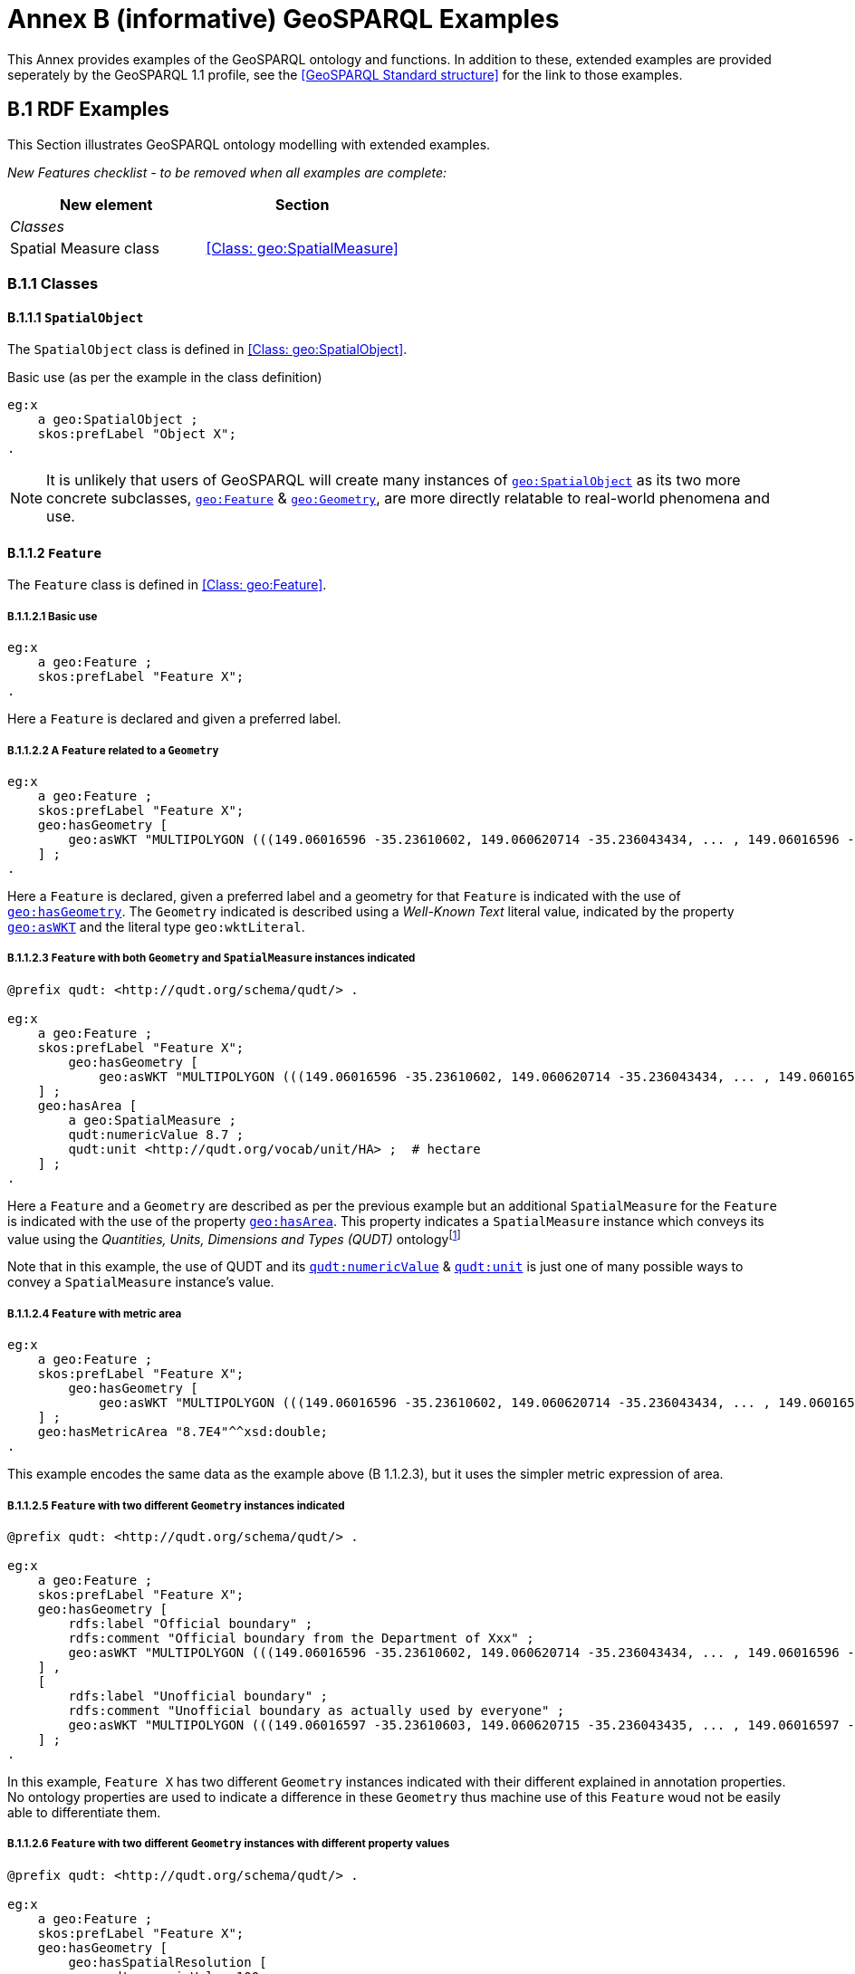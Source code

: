 = Annex B (informative) GeoSPARQL Examples

This Annex provides examples of the GeoSPARQL ontology and functions. In addition to these, extended examples are provided seperately by the GeoSPARQL 1.1 profile, see the <<GeoSPARQL Standard structure>> for the link to those examples.

== B.1 RDF Examples

This Section illustrates GeoSPARQL ontology modelling with extended examples.

_New Features checklist - to be removed when all examples are complete:_

|===
|New element | Section

2+|_Classes_
|Spatial Measure class | <<Class: geo:SpatialMeasure>>
|===

=== B.1.1 Classes

==== B.1.1.1 `SpatialObject`
The `SpatialObject` class is defined in <<Class: geo:SpatialObject>>.

Basic use (as per the example in the class definition)

```turtle
eg:x 
    a geo:SpatialObject ;
    skos:prefLabel "Object X";
.
```

NOTE: It is unlikely that users of GeoSPARQL will create many instances of http://www.opengis.net/ont/geosparql#SpatialObject[`geo:SpatialObject`] as its two more concrete subclasses, http://www.opengis.net/ont/geosparql#Feature[`geo:Feature`] & http://www.opengis.net/ont/geosparql#Geometry[`geo:Geometry`], are more directly relatable to real-world phenomena and use.

==== B.1.1.2 `Feature`
The `Feature` class is defined in <<Class: geo:Feature>>.

===== B.1.1.2.1 Basic use

```turtle
eg:x 
    a geo:Feature ;
    skos:prefLabel "Feature X";
.
```

Here a `Feature` is declared and given a preferred label.

===== B.1.1.2.2 A `Feature` related to a `Geometry`

```turtle
eg:x 
    a geo:Feature ;
    skos:prefLabel "Feature X";
    geo:hasGeometry [
        geo:asWKT "MULTIPOLYGON (((149.06016596 -35.23610602, 149.060620714 -35.236043434, ... , 149.06016596 -35.23610602)))"^^geo:wktLiteral ;
    ] ;
.
```

Here a `Feature` is declared, given a preferred label and a geometry for that `Feature` is indicated with the use of http://www.opengis.net/ont/geosparql#hasGeometry[`geo:hasGeometry`]. The `Geometry` indicated is described using a _Well-Known Text_ literal value, indicated by the property http://www.opengis.net/ont/geosparql#asWKT[`geo:asWKT`] and the literal type `geo:wktLiteral`.

===== B.1.1.2.3 `Feature` with both `Geometry` and `SpatialMeasure` instances indicated

```turtle
@prefix qudt: <http://qudt.org/schema/qudt/> .

eg:x 
    a geo:Feature ;
    skos:prefLabel "Feature X";
        geo:hasGeometry [
            geo:asWKT "MULTIPOLYGON (((149.06016596 -35.23610602, 149.060620714 -35.236043434, ... , 149.06016596 -35.23610602)))"^^geo:wktLiteral ;
    ] ;
    geo:hasArea [
        a geo:SpatialMeasure ;
        qudt:numericValue 8.7 ;
        qudt:unit <http://qudt.org/vocab/unit/HA> ;  # hectare
    ] ;
.
```

Here a `Feature` and a `Geometry` are described as per the previous example but an additional `SpatialMeasure` for the `Feature` is indicated with the use of the property http://www.opengis.net/ont/geosparql#hasArea[`geo:hasArea`]. This property indicates a `SpatialMeasure` instance which conveys its value using the _Quantities, Units, Dimensions and Types (QUDT)_ ontologyfootnote:[http://www.qudt.org]

Note that in this example, the use of QUDT and its http://qudt.org/schema/qudt#numericValue[`qudt:numericValue`] & http://qudt.org/schema/qudt#numericValue[`qudt:unit`] is just one of many possible ways to convey a `SpatialMeasure` instance's value.

===== B.1.1.2.4 `Feature` with metric area

```turtle
eg:x 
    a geo:Feature ;
    skos:prefLabel "Feature X";
        geo:hasGeometry [
            geo:asWKT "MULTIPOLYGON (((149.06016596 -35.23610602, 149.060620714 -35.236043434, ... , 149.06016596 -35.23610602)))"^^geo:wktLiteral ;
    ] ;
    geo:hasMetricArea "8.7E4"^^xsd:double;
.
```
This example encodes the same data as the example above (B 1.1.2.3), but it uses the simpler metric expression of area.

===== B.1.1.2.5 `Feature` with two different `Geometry` instances indicated

```turtle
@prefix qudt: <http://qudt.org/schema/qudt/> .

eg:x 
    a geo:Feature ;
    skos:prefLabel "Feature X";
    geo:hasGeometry [
        rdfs:label "Official boundary" ;
        rdfs:comment "Official boundary from the Department of Xxx" ;
        geo:asWKT "MULTIPOLYGON (((149.06016596 -35.23610602, 149.060620714 -35.236043434, ... , 149.06016596 -35.23610602)))"^^geo:wktLiteral ;
    ] ,
    [
        rdfs:label "Unofficial boundary" ;
        rdfs:comment "Unofficial boundary as actually used by everyone" ;
        geo:asWKT "MULTIPOLYGON (((149.06016597 -35.23610603, 149.060620715 -35.236043435, ... , 149.06016597 -35.23610603)))"^^geo:wktLiteral ;
    ] ;
.
```

In this example, `Feature X` has two different `Geometry` instances indicated with their different explained in annotation properties. No ontology properties are used to indicate a difference in these `Geometry` thus machine use of this `Feature` woud not be easily able to differentiate them.

===== B.1.1.2.6 `Feature` with two different `Geometry` instances with different property values

```turtle
@prefix qudt: <http://qudt.org/schema/qudt/> .

eg:x 
    a geo:Feature ;
    skos:prefLabel "Feature X";
    geo:hasGeometry [
        geo:hasSpatialResolution [
            qudt:numericValue 100 ;
            qudt:unit <http://qudt.org/vocab/unit/M> ;  # metre
        ] ;
        geo:asWKT "MULTIPOLYGON (((149.06016 -35.23610, 149.060620 -35.236043, ... , 149.06016 -35.23610)))"^^geo:wktLiteral ;
    ] ,
    [
        geo:hasSpatialResolution [
            qudt:numericValue 5 ;
            qudt:unit <http://qudt.org/vocab/unit/M> ;  # metre
        ] ;
        geo:asWKT "MULTIPOLYGON (((149.06016597 -35.23610603, 149.060620715 -35.236043435, ... , 149.06016597 -35.23610603)))"^^geo:wktLiteral ;
    ] ;
.
```

In this example, `Feature X` has two different `Geometry` instances indicated with different spatial resolutions. This use of the http://www.opengis.net/ont/geosparql#hasSpatialResolution[`geo:hasSpatialResolution`] property follows Example <<B 1.1.2.3 `Feature` with both `Geometry` and `SpatialMeasure` instances indicated>> with its use of QUDT for unit & value. 

Machine use of this `Feature` would be able to differentiate the two `Geometry` instnaces based on this use of http://www.opengis.net/ont/geosparql#hasSpatialResolution[`geo:hasSpatialResolution`].

===== B.1.1.2.7 `Feature` with two different `Geometry` instances using metric spatial resolution

```turtle
eg:x 
    a geo:Feature ;
    skos:prefLabel "Feature X";
    geo:hasGeometry [
        geo:hasMetricSpatialResolution "100"^^xsd:double ;
        geo:asWKT "MULTIPOLYGON (((149.06016 -35.23610, 149.060620 -35.236043, ... , 149.06016 -35.23610)))"^^geo:wktLiteral ;
    ] ,
    [
        geo:hasMetricSpatialResolution "5"^^xsd:double ;
        geo:asWKT "MULTIPOLYGON (((149.06016597 -35.23610603, 149.060620715 -35.236043435, ... , 149.06016597 -35.23610603)))"^^geo:wktLiteral ;
    ] ;
.
```

This example encodes the same data as the example above (B 1.1.2.7), but uses the simpler metric property to indicate spatial resolution.

===== B.1.1.2.8 `Feature` with two different types of `Geometry` instances

```turtle
eg:x 
    a geo:Feature ;
    skos:prefLabel "Feature X";
    geo:hasGeometry [
        geo:asWKT "POLYGON ((149.06016 -35.23610, 149.060620 -35.236043, ... , 149.06016 -35.23610))"^^geo:wktLiteral ;
    ] ;
    geo:hasCentroid [
        geo:asWKT "POINT (149.06017784 -35.23612321)"^^geo:WktLiteral ;
    ] ;
.
```

Here a `Feature` instance has two geometries, one indicated with the general property `hasGeometry` and a second indicated with the specialised property `hasCentroid` which suggests the role that the indicated geometry plays. Note that while `hasGeometry` may indicate any type of `Geometry`, `hasCentroid` should only be used to indicate a point geometry. It may be informally inferred that the polygonal geometry is the `Feature` instance's boundary.

==== B.1.1.3 `Geometry`
The `Geometry` class is defined in <<Class: geo:Geometry>>.

===== B.1.1.3.1 Basic Use

```turtle
eg:y a geo:Geometry ;
    skos:prefLabel "Geometry Y";
.
```

Here a `Geometry` is declared and given a preferred label. 

From GeoSPARQL 1.0 use, the most commonly observed use of a `Geometry` is in relation to a `Feature` as per the example in <<B 1.1.2.2 A `Feature` related to a `Geometry`>> and often the `Geometry` is indirectly declared by the use of `hasGeometry` on the `Feature` instance indicating a Blank Node, however it is entirely possible to declare `Geometry` instances without any `Feature` instances. The next basic example declares a `Geometry` instance with an demonstration absolute URI and data.

```turtle
<https://example.com/geometry/y> 
    a geo:Geometry ;
    skos:prefLabel "Geometry Y";
    geo:asWKT "MULTIPOLYGON (((149.06016 -35.23610, 149.060620 -35.236043, ... , 149.06016 -35.23610)))"^^geo:wktLiteral ;
.
```

Here the `Geometry` instance has data in WKT form and, since no CRS is declared, WGS84 is the assumed, default, CRS.

===== B.1.1.3.2 A `Geometry` with multiple serializations

```turtle
eg:x
    a geo:Feature ;
    skos:prefLabel "Feature X";
    geo:hasGeometry [
        geo:asWKT "<http://www.opengis.net/def/crs/EPSG/0/4326> MULTIPOLYGON (((149.06016 -35.23610, 149.060620 -35.236043, ... , 149.06016 -35.23610)))"^^geo:wktLiteral ;
        geo:asDGGS "<https://w3id.org/dggs/aspix> CELLLIST ((R1234 R1235 R1236 ... R1256))"^^eg:auspixDggsLiteral ;
    ] ;
.
```

Here a single `Geometry`, linked to a `Feature` instance, is expressed using two different serializations: Well-known Text and the example AusPIX DGGS. Note that the latter is not formally defined in GeoSPARQL.

===== B.1.1.3.3 `Geometry` with Spatial Measure property

```turtle
eg:x 
    a geo:Feature ;
    skos:prefLabel "Feature X";
    geo:hasGeometry eg:x-geo ;    
.

eg:x-geo
    a geo:Geometry ;
    geo:asWKT "MULTIPOLYGON (((149.06016596 -35.23610602, 149.060620714 -35.236043434, ... , 149.06016596 -35.23610602)))"^^geo:wktLiteral ;
    geo:hasMetricArea "8.7E4"^^xsd:double;
.
```
This example shows a Feature, `eg:x`, with a Geometry, `eg:x-geo`, which has both a serilization (WKT) and a scalar area. While it is entirely possible that scalar areas can be calculated from polygons, it may be efficient to store a scalar area in addition to the polygon. Perhaps it's a detailed polygon and a one-time calculation with results stored is efficient for repeated use.

This use of a Spatial Measure property with a Geometry, here `geo:hasMetricArea`, is possible since the domain of such properties is `geo:SpatialObject`, the superclass of both `geo:Feature` and `geo:Geometry`.

==== B.1.1.4 `SpatialMeasure`
The `SpatialMeasure` class is defined in <<Class: geo:SpatialMeasure>>.

===== B.1.1.4.1 Basic Use

```turtle
@prefix qudt: <http://qudt.org/schema/qudt/> .

eg:z
    a geo:SpatialMeasure ;
    skos:prefLabel "Area Z" ;
    qudt:numericValue 8.7 ;
    qudt:unit <http://qudt.org/vocab/unit/HA> ;  # hectare
```

This example defines an instance of `SpatialMeasure` and supplies it with a preferred label, a numeric value and a unit of measure. 

`SpatialMeasure` instances may be declared in isolation like this - without reference to a `Feature` instance, just as Geometry instances may be - and future use of GeoSPARQL may see such declarations used widely however, at the time of writing GeoSPARQL 1.1, anticipated use of `SpatialMeasure` is with reference to a `Feature` instance: the _thing_ for which the spatial measure is defined. The next example give use in relation to a `Feature` instance.

```turtle
@prefix qudt: <http://qudt.org/schema/qudt/> .

eg:x
    a geo:Feature ;
    skos:prefLabel "Feature X" ;
    geo:hasArea [
        a geo:SpatialMeasure ;
        qudt:numericValue 8.7 ;
        qudt:unit <http://qudt.org/vocab/unit/HA> ;  # hectare
    ] ;
```

In this example, the `SpatialMeasure` instance has no label - only a numeric value and a unit of measure - but it is declared to be the area for "Feature X".

===== B.1.1.4.1 Multiple measures

```turtle
@prefix qudt: <http://qudt.org/schema/qudt/> .

eg:x
    a geo:Feature ;
    skos:prefLabel "Lake X" ;
    eg:hasFeatureCategory <http://example.com/cat/lake> ;
    geo:hasArea [
        a geo:SpatialMeasure ;
        qudt:numericValue 8.7 ;
        qudt:unit <http://qudt.org/vocab/unit/HA> ;  # hectare
    ] ;
    geo:hasVolume [
        a geo:SpatialMeasure ;
        qudt:numericValue 624432 ;
        qudt:unit <http://qudt.org/vocab/unit/M3> ;  # cubic metre
    ]
```

This example shows a `Feature` instance with area and volume declared. A categorization of the feature is given through the use of the `eg:hasFeatureCategory` dummy property which, along with the feature's preferred label, indicate that this feature is a lake. Having both an area and a volume makes sense for a lake.

=== B.1.2 Properties

_New Features checklist - to be removed when all examples are complete:_

|===
|New element | Section

2+|_Feature Properties_
|hasBoundingBox | <<Property: geo:hasBoundingBox>>
|hasCentroid | <<Property: geo:hasCentroid>>
|hasLength | <<Property: geo:hasLength>>
|hasArea | <<Property: geo:hasArea>>
|hasVolume | <<Property: geo:hasVolume>>
2+|_Geometry Serializations_
|geoJSONLiteral | <<RDFS Datatype: geo:geoJSONLiteral>>
|asGeoJSON | <<Property: geo:asGeoJSON>>
|kmlLiteral | <<RDFS Datatype: geo:kmlLiteral>>
|asKML | <<Property: geo:asKML>>
|dggsWKTLiteral | <<RDFS Datatype: geo:dggsWKTLiteral>>
|asDGGS | <<Property: geo:asDGGS>>
|===

==== B.1.2.1 Feature Properties

This example shows a `Feature` instance with each of the properties defined in <<8.3. Standard Properties for geo:Feature>> used.

```turtle
eg:x
    a geo:Feature ;
    skos:preferredLabel "Feature X" ;
    geo:hasGeometry [
        geo:asWKT "<http://www.opengis.net/def/crs/EPSG/0/4326> POLYGON ((149.06016 -35.23610, ... , 149.06016 -35.23610)))"^^geo:wktLiteral ;
    ] ;
    geo:hasDefaultGeometry [
        geo:asWKT "<http://www.opengis.net/def/crs/EPSG/0/4326> POLYGON ((149.0601 -35.2361, ... , 149.0601 -35.2361)))"^^geo:wktLiteral ;
    ] ;
    geo:hasLength [
        a geo:SpatialMeasure ;
        qudt:numericValue 355 ;
        qudt:unit <http://qudt.org/vocab/unit/M> ;  # metre   
    ] ;
    geo:hasArea [
        a geo:SpatialMeasure ;
        qudt:numericValue 8.7 ;
        qudt:unit <http://qudt.org/vocab/unit/HA> ;  # hectare
    ] ;
    geo:hasVolume [
        a geo:SpatialMeasure ;
        qudt:numericValue 624432 ;
        qudt:unit <http://qudt.org/vocab/unit/M3> ;  # cubic metre        
    ]
    geo:hasCentroid [
        geo:asWKT "POINT (149.06017784 -35.23612321)"^^geo:wktLiteral ;
    ] ;
    geo:hasBoundingBox [
        geo:asWKT "<http://www.opengis.net/def/crs/EPSG/0/4326> POLYGON ((149.060 -35.236, ... , 149.060 -35.236)))"^^geo:wktLiteral ;
    ] ;
    geo:hasSpatialResolution [
        qudt:numericValue 5 ;
        qudt:unit <http://qudt.org/vocab/unit/M> ;  # metre
    ] ;
.
```

The properties defined for this example's `Feature` instance are vaguely aligned in that the values are not real but are not unrealistic either. It is outside the scope of GeoSPARQL to validate `Feature` instances' property values.

==== B.1.2.2 Geometry Properties

This example shows a `Geometry` instance declaread in relation to a `Feature` instance with each of the properties defined in <<8.4. Standard Properties for geo:Geometry>> used.

```turtle
eg:x
    a geo:Feature ;
    geo:hasGeometry [
        skos:prefLabel "Geometry Y" ;
        geo:dimension 2 ;
        geo:coordinateDimension 2 ;
        geo:spatialDimension 2 ;
        geo:isEmpty false ;
        geo:isSimple true ;
        geo:hasSerialization "<http://www.opengis.net/def/crs/EPSG/0/4326> POLYGON ((149.060 -35.236, ... , 149.060 -35.236)))"^^geo:wktLiteral ;
    ] ;
. 
```

In this example, each of the standards properties defined for a `Geometry` instance has realistic values, for example, the http://www.opengis.net/ont/geosparql#isempty[`geo:isEmpty`] is set to `false` since the `Geometry` contains information.

==== B.1.2.3 Geometry Serializations

This section shows a `Geometry` instance for a `Feature` instance which is represented in all supported GeoSPARQL serlializations. The geometry values given are real geometry values and approximate link:https://en.wikipedia.org/wiki/Moreton_Island[Moreton Island] in Queensland, Australia.

Note that the concrete DGGS serialization used is for example purposes only as it is not formally defined in GeoSPARQL.

```turtle
eg:x
    a geo:Feature ;
    geo:hasGeometry [
        geo:asWKT """<http://www.opengis.net/def/crs/EPSG/0/4326>
            POLYGON ((
                153.3610112 -27.0621757, 
                153.3658177 -27.1990606, 
                153.421436 -27.3406573, 
                153.4269292 -27.3607835, 
                153.4434087 -27.3315078, 
                153.4183848 -27.2913403, 
                153.4189391 -27.2039578, 
                153.4673476 -27.0267166, 
                153.3610112 -27.0621757
            ))"""^^geo:wktLiteral ;

        geo:asGML """<gml:Polygon 
                srsName="http://www.opengis.net/def/crs/EPSG/0/4326">
                <gml:exterior>
                    <gml:LinearRing>
                        <gml:posList>
                            -27.0621757 153.3610112
                            -27.1990606 153.3658177
                            -27.3406573 153.421436
                            -27.3607835 153.4269292
                            -27.3315078 153.4434087
                            -27.2913403 153.4183848
                            -27.2039578 153.4189391
                            -27.0267166 153.4673476
                            -27.0621757 153.3610112
                        </gml:posList>
                    </gml:LinearRing>
                </gml:exterior>
            </gml:Polygon>"""^^go:gmlLiteral ;

        geo:asKML """<Polygon>
                <outerBoundaryIs>
                    <LinearRing>
                        <coordinates>
                        153.3610112,-27.0621757
                        153.3658177,-27.1990606
                        153.421436,-27.3406573
                        153.4269292,-27.3607835
                        153.4434087,-27.3315078
                        153.4183848,-27.2913403
                        153.4189391,-27.2039578
                        153.4673476,-27.0267166
                        153.3610112,-27.0621757
                        </coordinates>
                    </LinearRing>
                </outerBoundaryIs>
            </Polygon>"""^^go:kmlLiteral ;

        geo:asGeoJSON """{
                "type": "Polygon",
                "coordinates": [[
                    [153.3610112, -27.0621757],
                    [153.3658177, -27.1990606],
                    [153.421436, -27.3406573],
                    [153.4269292, -27.3607835],
                    [153.4434087, -27.3315078],
                    [153.4183848, -27.2913403],
                    [153.4189391, -27.2039578],
                    [153.4673476, -27.0267166],
                    [153.3610112, -27.0621757]
                ]]
            }"""^^geo:geoJSONLiteral ;

        geo:asDGGS """CELLLIST ((R8346031 R8346034 R8346037 
            R83460058 R83460065 R83460068 R83460072 R83460073 R83460074 R83460075 R83460076 
            R83460077 R83460078 R83460080 R83460081 R83460082 R83460083 R83460084 R83460085 
            R83460086 R83460087 R83460088 R83460302 R83460305 R83460308 R83460320 R83460321 
            R83460323 R83460324 R83460326 R83460327 R83460332 R83460335 R83460338 R83460350 
            R83460353 R83460356 R83460362 R83460365 R83460380 R83460610 R83460611 R83460612 
            R83460613 R83460614 R83460615 R83460617 R83460618 R83460641 R83460642 R83460644 
            R83460645 R83460648 R83460672 R83460686 R83463020 R83463021 R834600487 R834600488 
            R834600557 R834600558 R834600564 R834600565 R834600566 R834600567 R834600568 
            R834600571 R834600572 R834600573 R834600574 R834600575 R834600576 R834600577 
            R834600578 R834600628 R834600705 R834600706 R834600707 R834600708 R834600712 
            R834600713 R834600714 R834600715 R834600716 R834600717 R834600718 R834601334 
            R834601335 R834601336 R834601337 R834601338 R834601360 R834601361 R834601363 
            R834601364 R834601366 R834601367 R834601600 R834601601 R834601603 R834601606 
            R834601630 R834601633 R834603220 R834603221 R834603223 R834603224 R834603226 
            R834603227 R834603250 R834603251 R834603253 R834603256 R834603280 R834603283 
            R834603510 R834603511 R834603512 R834603513 R834603514 R834603515 R834603516 
            R834603517 R834603540 R834603541 R834603543 R834603544 R834603546 R834603547 
            R834603570 R834603573 R834603576 R834603681 R834603682 R834603684 R834603685 
            R834603687 R834603688 R834603810 R834603830 R834603831 R834603832 R834603833 
            R834603834 R834603835 R834603836 R834603837 R834603860 R834603861 R834603863 
            R834603864 R834603866 R834603867 R834606021 R834606022 R834606024 R834606025 
            R834606028 R834606052 R834606055 R834606160 R834606161 R834606162 R834606164 
            R834606165 R834606167 R834606168 R834606200 R834606203 R834606206 R834606230 
            R834606233 R834606236 R834606260 R834606263 R834606266 R834606401 R834606402 
            R834606405 R834606408 R834606432 R834606471 R834606472 R834606474 R834606475 
            R834606477 R834606478 R834606500 R834606503 R834606506 R834606530 R834606533 
            R834606536 R834606560 R834606563 R834606566 R834606712 R834606715 R834606718 
            R834606750 R834606751 R834606752 R834606753 R834606754 R834606755 R834606757 
            R834606758 R834606781 R834606782 R834606784 R834606785 R834606788 R834606800 
            R834606803 R834606806 R834606807 R834606830 R834606831 R834606833 R834606834 
            R834606835 R834606836 R834606837 R834606838 R834606870 R834606873 R834606874 
            R834606876 R834606877 R834630122 R834630125 R834630226 R834630230 R834630231 
            R834630232 R834630234 R834630235 R834630237 R834630238 R834630240 R834630241 
            R834630242 R834630243 R834630244 R834630245 R834630246 R834630247 R834630261 
            R834630262 R834630264 R834630265 R834630268 R834630270 R834630271 R834630273 
            R834630276 R834630502))""""^^eg:auspixDggsLiteral ;
    ] ;
.
```

== B.2 Example SPARQL Queries & Rules 

_New Features checklist - to be removed when all examples are complete:_

|===
|New element | Section

2+|_Non-topological Query Functions_
|maxX | <<Function: geof:maxX>>
|maxY | <<Function: geof:maxY>>
|maxZ | <<Function: geof:maxZ>>
|minX | <<Function: geof:minX>>
|minY | <<Function: geof:minY>>
|minZ | <<Function: geof:minZ>>
2+|_Spatial Aggregate Functions_
|BBOX | <<Function: geosaf:BBOX>>
|BoundingCircle | <<Function: geoaf:BoundingCircle>>
|Centroid | <<Function: geoaf:Centroid>>
|ConcatLines | <<Function: geoaf:ConcatLines>>
|ConcaveHull | <<Function: geoaf:ConcaveHull>>
|ConvexHull | <<Function: geoaf:ConvexHull>>
|Union | <<Function: geoaf:Union>>
|===


This Section provides example data and then illustrates the use of GeoSPARQL functions and the application of rules with that data.

=== B.2.1 Example Data

The following RDF data (Turtle format) encodes application-specific spatial data. The resulting spatial data is illustrated in Figure 3. The RDF statements define the feature class `my:PlaceOfInterest`, and two properties are created for associating geometries with features: `my:hasExactGeometry` and `my:hasPointGeometry`. `my:hasExactGeometry` is designated as the default geometry for the `my:PlaceOfInterest` feature class.

All the following examples use the parameter values relation_family = Simple Features, serialization = WKT, and version = 1.0.

[#img-illustration]
.Illustration of spatial data
image::img/03.png[600,400,align="center"]

```turtle
@prefix geo: <http://www.opengis.net/ont/geosparql#> .
@prefix my: <http://example.org/ApplicationSchema#> .
@prefix rdf: <http://www.w3.org/1999/02/22-rdf-syntax-ns#> .
@prefix rdfs: <http://www.w3.org/2000/01/rdf-schema#> .
@prefix sf: <http://www.opengis.net/ont/sf#> .

my:PlaceOfInterest a rdfs:Class ;
    rdfs:subClassOf geo:Feature .

my:A a my:PlaceOfInterest ;
    my:hasExactGeometry my:AExactGeom ;
    my:hasPointGeometry my:APointGeom .

my:B a my:PlaceOfInterest ;
    my:hasExactGeometry my:BExactGeom ;
    my:hasPointGeometry my:BPointGeom .

my:C a my:PlaceOfInterest ;
    my:hasExactGeometry my:CExactGeom ;
    my:hasPointGeometry my:CPointGeom .

my:D a my:PlaceOfInterest ;
    my:hasExactGeometry my:DExactGeom ;
    my:hasPointGeometry my:DPointGeom .

my:E a my:PlaceOfInterest ;
    my:hasExactGeometry my:EExactGeom .

my:F a my:PlaceOfInterest ;
    my:hasExactGeometry my:FExactGeom .

my:hasExactGeometry a rdf:Property ;
    rdfs:subPropertyOf geo:hasDefaultGeometry,
        geo:hasGeometry .

my:hasPointGeometry a rdf:Property ;
    rdfs:subPropertyOf geo:hasGeometry .

my:AExactGeom a sf:Polygon ;
    geo:asWKT """<http://www.opengis.net/def/crs/OGC/1.3/CRS84> 
                 Polygon((-83.6 34.1, -83.2 34.1, -83.2 34.5,
                 -83.6 34.5, -83.6 34.1))"""^^geo:wktLiteral.

my:APointGeom a sf:Point ;
    geo:asWKT """<http://www.opengis.net/def/crs/OGC/1.3/CRS84> 
                 Point(-83.4 34.3)"""^^geo:wktLiteral.

my:BExactGeom a sf:Polygon ;
    geo:asWKT """<http://www.opengis.net/def/crs/OGC/1.3/CRS84>
                 Polygon((-83.6 34.1, -83.4 34.1, -83.4 34.3,
                 -83.6 34.3, -83.6 34.1))"""^^geo:wktLiteral.

my:BPointGeom a sf:Point ;
    geo:asWKT """<http://www.opengis.net/def/crs/OGC/1.3/CRS84>
                 Point(-83.5 34.2)"""^^geo:wktLiteral.

my:CExactGeom a sf:Polygon ;
    geo:asWKT """<http://www.opengis.net/def/crs/OGC/1.3/CRS84>
                 Polygon((-83.2 34.3, -83.0 34.3, -83.0 34.5,
                 -83.2 34.5, -83.2 34.3))"""^^geo:wktLiteral.

my:CPointGeom a sf:Point ;
    geo:asWKT """<http://www.opengis.net/def/crs/OGC/1.3/CRS84>
                 Point(-83.1 34.4)"""^^geo:wktLiteral.

my:DExactGeom a sf:Polygon ;
    geo:asWKT """<http://www.opengis.net/def/crs/OGC/1.3/CRS84> 
                 Polygon((-83.3 34.0, -83.1 34.0, -83.1 34.2,
                 -83.3 34.2, -83.3 34.0))"""^^geo:wktLiteral.

my:DPointGeom a sf:Point ;
    geo:asWKT """<http://www.opengis.net/def/crs/OGC/1.3/CRS84>
                 Point(-83.2 34.1)"""^^geo:wktLiteral.

my:EExactGeom a sf:LineString ;
    geo:asWKT """<http://www.opengis.net/def/crs/OGC/1.3/CRS84>
                 LineString(-83.4 34.0, -83.3 34.3)"""^^geo:wktLiteral.

my:FExactGeom a sf:Point ;
    geo:asWKT """<http://www.opengis.net/def/crs/OGC/1.3/CRS84>
                 Point(-83.4 34.4)"""^^geo:wktLiteral.
```

=== B.2.2 Example Queries

This Section illustrates the use of GeoSPARQL functions through a series of example queries.

[[annexB_example1]]
*Example 1*: _Find all features that feature `my:A` contains, where spatial calculations are based on_ `my:hasExactGeometry`.

```sparql
PREFIX my: <http://example.org/ApplicationSchema#>
PREFIX geo: <http://www.opengis.net/ont/geosparql#>
PREFIX geof: <http://www.opengis.net/def/function/geosparql/>

SELECT ?f
WHERE { 
    my:A my:hasExactGeometry ?aGeom .
    ?aGeom geo:asWKT ?aWKT .
    ?f my:hasExactGeometry ?fGeom .
    ?fGeom geo:asWKT ?fWKT .

    FILTER (
        geof:sfContains(?aWKT, ?fWKT) &&
            !sameTerm(?aGeom, ?fGeom)
        )
)
```

*Result*:
|===
|*?f*

|`my:B`
|`my:F`
|===

[[annexB_example2]]
*Example 2*: _Find all features that are within a transient bounding box geometry, where spatial calculations are based on_ `my:hasPointGeometry`.

```sparql
PREFIX my: <http://example.org/ApplicationSchema#>
PREFIX geo: <http://www.opengis.net/ont/geosparql#>
PREFIX geof: <http://www.opengis.net/def/function/geosparql/>

SELECT ?f
WHERE { 
    ?f my:hasPointGeometry ?fGeom .
    ?fGeom geo:asWKT ?fWKT . 
    FILTER (
        geof:sfWithin(
            ?fWKT,
            "<http://www.opengis.net/def/crs/OGC/1.3/CRS84> 
            Polygon ((-83.4 34.0, -83.1 34.0,
                        -83.1 34.2, -83.4 34.2,
                        -83.4 34.0))"^^geo:wktLiteral
        )
    )
}
```

*Result*:
|===
|*?f*

|`my:D`
|===

[[annexB_example3]]
*Example 3*: _Find all features that touch the union of feature `my:A` and feature `my:D`, where computations are based on_ `my:hasExactGeometry`.

```sparql
PREFIX my: <http://example.org/ApplicationSchema#>
PREFIX geo: <http://www.opengis.net/ont/geosparql#>
PREFIX geof: <http://www.opengis.net/def/function/geosparql/>

SELECT ?f
WHERE { 
    ?f my:hasExactGeometry ?fGeom .
    ?fGeom geo:asWKT ?fWKT .
    my:A my:hasExactGeometry ?aGeom . 
    ?aGeom geo:asWKT ?aWKT .
    my:D my:hasExactGeometry ?dGeom . 
    ?dGeom geo:asWKT ?dWKT .
    FILTER (
        geof:sfTouches(
            ?fWKT,
            geof:union(?aWKT, ?dWKT)
        )
    )
}
```

*Result*:
|===
|*?f*

|`my:C`
|===

[[annexB_example4]]
*Example 4*: _Find the 3 closest features to feature my:C, where computations are based on_ `my:hasExactGeometry`.

```sparql
PREFIX uom: <http://www.opengis.net/def/uom/OGC/1.0/> 
PREFIX my: <http://example.org/ApplicationSchema#>
PREFIX geo: <http://www.opengis.net/ont/geosparql#>
PREFIX geof: <http://www.opengis.net/def/geosparql/function>

SELECT ?f
WHERE { 
    my:C my:hasExactGeometry ?cGeom .
    ?cGeom geo:asWKT ?cWKT .
    ?f my:hasExactGeometry ?fGeom . 
    ?fGeom geo:asWKT ?fWKT .
    FILTER (?fGeom != ?cGeom) 
}
ORDER BY ASC (geof:distance(?cWKT, ?fWKT, uom:metre)) 
LIMIT 3
```

*Result*:
|===
|*?f*

|`my:A`
|`my:D`
|`my:E`
|===

[[annexB_example5]]
*Example 5*: Find the maximum and minimum coordinates of a given set of geometries .

```sparql
PREFIX geo: <http://www.opengis.net/ont/geosparql#>
PREFIX geof: <http://www.opengis.net/def/function/geosparql/>

SELECT ?minX ?minY ?minZ ?maxX ?maxY ?maxZ
WHERE { 
    BIND ("<http://www.opengis.net/def/crs/OGC/1.3/CRS84> 
            Polygon Z((-83.4 34.0 0, -83.1 34.0 1,
                        -83.1 34.2 1, -83.4 34.2 1,
                        -83.4 34.0 0))"^^geo:wktLiteral) AS ?testgeom)
    BIND(geof:minX(?testgeom) AS ?minX)
    BIND(geof:maxX(?testgeom) AS ?maxX)
    BIND(geof:minY(?testgeom) AS ?minY)
    BIND(geof:maxY(?testgeom) AS ?maxY)
    BIND(geof:maxZ(?testgeom) AS ?maxZ)
    BIND(geof:minZ(?testgeom) AS ?minZ)
}
```

*Result*:
|===
|*?minX* | *?minY* | *?minZ* | *?maxX* | *?maxY* | *?maxZ*

|`-83.4` | `34.0` | `0` | `-83.1` | `34.2` | `1`
|===


=== B.2.3 Example Rule Application

This section illustrates the query transformation strategy for implementing GeoSPARQL rules.

[[annexB_example6]]
*Example 6*: _Find all features or geometries that overlap feature_ `my:A`.

*Original Query*:

```sparql
PREFIX geo: <http://www.opengis.net/ont/geosparql#>

SELECT ?f
WHERE { ?f geo:sfOverlaps my:A }
```

*Transformed Query (application of transformation rule geor:sfOverlaps)*:

```sparql
PREFIX my: <http://example.org/ApplicationSchema#>
PREFIX geo: <http://www.opengis.net/ont/geosparql#>
PREFIX geof: <http://www.opengis.net/def/function/geosparql/>

SELECT ?f
WHERE { 
    { # check for asserted statement
        ?f geo:sfOverlaps my:A } 
    UNION
    { # feature – feature
        ?f geo:hasDefaultGeometry ?fGeom . 
        ?fGeom geo:asWKT ?fSerial .
        my:A geo:hasDefaultGeometry ?aGeom .
        ?aGeom geo:asWKT ?aSerial .
        FILTER (geof:sfOverlaps(?fSerial, ?aSerial)) 
    } 
    UNION
    { # feature – geometry
        ?f geo:hasDefaultGeometry ?fGeom .
        ?fGeom geo:asWKT ?fSerial .
        my:A geo:asWKT ?aSerial .
        FILTER (geof:sfOverlaps(?fSerial, ?aSerial)) 
    }
    UNION
    { # geometry – feature
        ?f geo:asWKT ?fSerial .
        my:A geo:hasDefaultGeometry ?aGeom .
        ?aGeom geo:asWKT ?aSerial .
        FILTER (geof:sfOverlaps(?fSerial, ?aSerial)) 
    }
    UNION
    { # geometry – geometry
        ?f geo:asWKT ?fSerial .
        my:A geo:asWKT ?aSerial .
        FILTER (geof:sfOverlaps(?fSerial, ?aSerial)) 
    } 
```

*Result*:
|===
|*?f*

|`my:D`
|`my:DExactGeom`
|`my:E`
|`my:EExactGeom`
|===


=== B.2.4 Example Geometry Serialization Conversion Functions

_New Features checklist - to be removed when all examples are complete:_

|===
|New element | Section

2+|_Geometry Serializations_
|asWKT function | <<Function: geof:asWKT>>
|asGML function | <<Function: geof:asGML>>
|asGeoJSON function | <<Function: geof:asGeoJSON>>
|asKML function | <<Function: geof:asKML>>
|===

For the geometry literal values in <<B.1.2.3 Geometry Serializations>>:

Application of the function http://www.opengis.net/def/function/geosparql/asWKT[`geof:asWKT`] to the GML, KML, GeoJSON and DGGS literals should return WKT literal and similarly for each of the other conversion methods, http://www.opengis.net/def/function/geosparql/asGML[`geof:asGML`], http://www.opengis.net/def/function/geosparql/asKML[`geof:asKML`], http://www.opengis.net/def/function/geosparql/asGeoJSON[`geof:asGeoJSON`] & http://www.opengis.net/def/function/geosparql/asDGGS[`geof:asDGGS`].

Note that the application of http://www.opengis.net/def/function/geosparql/asDGGS[`geof:asDGGS`] requires a `specificDggsDatatype` parameter which indicates the particular DGGS literal form being converted to. In the case of <<B.1.2.3 Geometry Serializations>>, this value would be `eg:auspixDggsLiteral`, the example datatype of the AusPIX DGGS.
